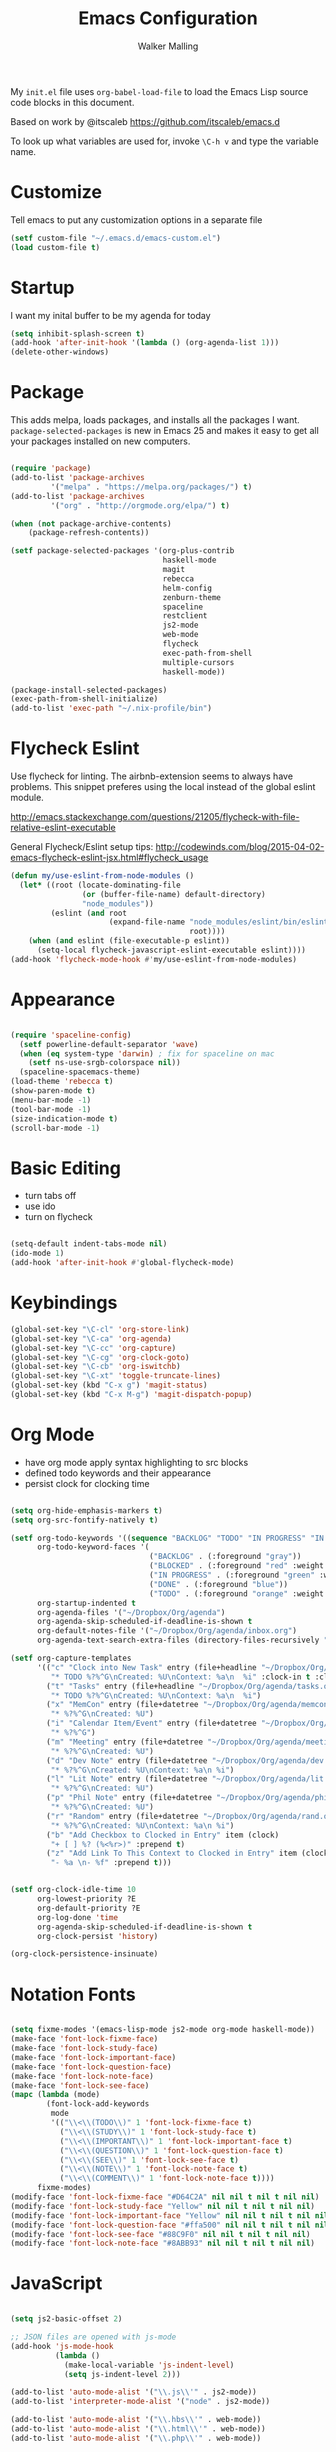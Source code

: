 #+AUTHOR: Walker Malling
#+TITLE: Emacs Configuration

My =init.el= file uses =org-babel-load-file= to load the Emacs Lisp source code blocks in this document.  

Based on work by @itscaleb https://github.com/itscaleb/emacs.d

To look up what variables are used for, invoke =\C-h v= and type the variable name.

* Customize

Tell emacs to put any customization options in a separate file

#+BEGIN_SRC emacs-lisp
  (setf custom-file "~/.emacs.d/emacs-custom.el")
  (load custom-file t)
#+END_SRC

* Startup

I want my inital buffer to be my agenda for today

#+BEGIN_SRC emacs-lisp
(setq inhibit-splash-screen t)
(add-hook 'after-init-hook '(lambda () (org-agenda-list 1)))
(delete-other-windows)
#+END_SRC

* Package

This adds melpa, loads packages, and installs all the packages I want. =package-selected-packages= is new in Emacs 25 and makes it easy to get all your packages installed on new computers.

#+BEGIN_SRC emacs-lisp

  (require 'package)
  (add-to-list 'package-archives
	       '("melpa" . "https://melpa.org/packages/") t)
  (add-to-list 'package-archives
	       '("org" . "http://orgmode.org/elpa/") t)

  (when (not package-archive-contents)
      (package-refresh-contents))

  (setf package-selected-packages '(org-plus-contrib
                                    haskell-mode
                                    magit
                                    rebecca
                                    helm-config
                                    zenburn-theme
                                    spaceline
                                    restclient
                                    js2-mode
                                    web-mode
                                    flycheck
                                    exec-path-from-shell
                                    multiple-cursors
                                    haskell-mode))

  (package-install-selected-packages)
  (exec-path-from-shell-initialize)
  (add-to-list 'exec-path "~/.nix-profile/bin")

#+END_SRC

* Flycheck Eslint

Use flycheck for linting.  The airbnb-extension seems to always have problems.  This snippet preferes using the local instead of the global eslint module.

http://emacs.stackexchange.com/questions/21205/flycheck-with-file-relative-eslint-executable

General Flycheck/Eslint setup tips:
http://codewinds.com/blog/2015-04-02-emacs-flycheck-eslint-jsx.html#flycheck_usage

#+BEGIN_SRC emacs-lisp
(defun my/use-eslint-from-node-modules ()
  (let* ((root (locate-dominating-file
                (or (buffer-file-name) default-directory)
                "node_modules"))
         (eslint (and root
                      (expand-file-name "node_modules/eslint/bin/eslint.js"
                                        root))))
    (when (and eslint (file-executable-p eslint))
      (setq-local flycheck-javascript-eslint-executable eslint))))
(add-hook 'flycheck-mode-hook #'my/use-eslint-from-node-modules)

#+END_SRC

* Appearance

#+BEGIN_SRC emacs-lisp

(require 'spaceline-config)
  (setf powerline-default-separator 'wave)
  (when (eq system-type 'darwin) ; fix for spaceline on mac
    (setf ns-use-srgb-colorspace nil))
  (spaceline-spacemacs-theme)
(load-theme 'rebecca t)
(show-paren-mode t)
(menu-bar-mode -1)
(tool-bar-mode -1)
(size-indication-mode t)
(scroll-bar-mode -1)

#+END_SRC

* Basic Editing 

- turn tabs off
- use ido 
- turn on flycheck

#+BEGIN_SRC emacs-lisp

(setq-default indent-tabs-mode nil)
(ido-mode 1)
(add-hook 'after-init-hook #'global-flycheck-mode)

#+END_SRC

* Keybindings
#+BEGIN_SRC emacs-lisp
(global-set-key "\C-cl" 'org-store-link)
(global-set-key "\C-ca" 'org-agenda)
(global-set-key "\C-cc" 'org-capture)
(global-set-key "\C-cg" 'org-clock-goto)
(global-set-key "\C-cb" 'org-iswitchb)
(global-set-key "\C-xt" 'toggle-truncate-lines)
(global-set-key (kbd "C-x g") 'magit-status)
(global-set-key (kbd "C-x M-g") 'magit-dispatch-popup)
#+END_SRC

* Org Mode
- have org mode apply syntax highlighting to src blocks
- defined todo keywords and their appearance
- persist clock for clocking time

#+BEGIN_SRC emacs-lisp

(setq org-hide-emphasis-markers t)
(setq org-src-fontify-natively t)

(setf org-todo-keywords '((sequence "BACKLOG" "TODO" "IN PROGRESS" "IN REVIEW" "BLOCKED" "DONE"))
      org-todo-keyword-faces '(
                               ("BACKLOG" . (:foreground "gray"))
                               ("BLOCKED" . (:foreground "red" :weight bold))
                               ("IN PROGRESS" . (:foreground "green" :weight bold))
                               ("DONE" . (:foreground "blue"))
                               ("TODO" . (:foreground "orange" :weight bold)))
      org-startup-indented t
      org-agenda-files '("~/Dropbox/Org/agenda")
      org-agenda-skip-scheduled-if-deadline-is-shown t
      org-default-notes-file '("~/Dropbox/Org/agenda/inbox.org")
      org-agenda-text-search-extra-files (directory-files-recursively "~/Dropbox/Org/" "\.org$"))

(setf org-capture-templates
      '(("c" "Clock into New Task" entry (file+headline "~/Dropbox/Org/agenda/tasks.org" "Tasks")
         "* TODO %?%^G\nCreated: %U\nContext: %a\n  %i" :clock-in t :clock-keep t)
        ("t" "Tasks" entry (file+headline "~/Dropbox/Org/agenda/tasks.org" "Tasks")
         "* TODO %?%^G\nCreated: %U\nContext: %a\n  %i")
        ("x" "MemCon" entry (file+datetree "~/Dropbox/Org/agenda/memcon.org")
         "* %?%^G\nCreated: %U")
        ("i" "Calendar Item/Event" entry (file+datetree "~/Dropbox/Org/agenda/calendar.org")
         "* %?%^G")
        ("m" "Meeting" entry (file+datetree "~/Dropbox/Org/agenda/meetings.org")
         "* %?%^G\nCreated: %U")
        ("d" "Dev Note" entry (file+datetree "~/Dropbox/Org/agenda/dev.org")
         "* %?%^G\nCreated: %U\nContext: %a\n %i")
        ("l" "Lit Note" entry (file+datetree "~/Dropbox/Org/agenda/lit.org")
         "* %?%^G\nCreated: %U")
        ("p" "Phil Note" entry (file+datetree "~/Dropbox/Org/agenda/phil.org")
         "* %?%^G\nCreated: %U")
        ("r" "Random" entry (file+datetree "~/Dropbox/Org/agenda/rand.org")
         "* %?%^G\nCreated: %U\nContext: %a\n %i")
        ("b" "Add Checkbox to Clocked in Entry" item (clock) 
         "+ [ ] %? (%<%r>)" :prepend t)
        ("z" "Add Link To This Context to Clocked in Entry" item (clock)
         "- %a \n- %f" :prepend t)))


(setf org-clock-idle-time 10
      org-lowest-priority ?E
      org-default-priority ?E
      org-log-done 'time
      org-agenda-skip-scheduled-if-deadline-is-shown t
      org-clock-persist 'history)

(org-clock-persistence-insinuate)

#+END_SRC

* Notation Fonts


#+BEGIN_SRC emacs-lisp

(setq fixme-modes '(emacs-lisp-mode js2-mode org-mode haskell-mode))
(make-face 'font-lock-fixme-face)
(make-face 'font-lock-study-face)
(make-face 'font-lock-important-face)
(make-face 'font-lock-question-face)
(make-face 'font-lock-note-face)
(make-face 'font-lock-see-face)
(mapc (lambda (mode)
        (font-lock-add-keywords
         mode
         '(("\\<\\(TODO\\)" 1 'font-lock-fixme-face t)
           ("\\<\\(STUDY\\)" 1 'font-lock-study-face t)
           ("\\<\\(IMPORTANT\\)" 1 'font-lock-important-face t)
           ("\\<\\(QUESTION\\)" 1 'font-lock-question-face t)
           ("\\<\\(SEE\\)" 1 'font-lock-see-face t)
           ("\\<\\(NOTE\\)" 1 'font-lock-note-face t)
           ("\\<\\(COMMENT\\)" 1 'font-lock-note-face t))))
      fixme-modes)
(modify-face 'font-lock-fixme-face "#D64C2A" nil nil t nil t nil nil)
(modify-face 'font-lock-study-face "Yellow" nil nil t nil t nil nil)
(modify-face 'font-lock-important-face "Yellow" nil nil t nil t nil nil)
(modify-face 'font-lock-question-face "#ffa500" nil nil t nil t nil nil)
(modify-face 'font-lock-see-face "#88C9F0" nil nil t nil t nil nil)
(modify-face 'font-lock-note-face "#8ABB93" nil nil t nil t nil nil)

#+END_SRC

* JavaScript

#+BEGIN_SRC emacs-lisp

(setq js2-basic-offset 2)

;; JSON files are opened with js-mode
(add-hook 'js-mode-hook
          (lambda ()
            (make-local-variable 'js-indent-level)
            (setq js-indent-level 2)))

(add-to-list 'auto-mode-alist '("\\.js\\'" . js2-mode))
(add-to-list 'interpreter-mode-alist '("node" . js2-mode))

(add-to-list 'auto-mode-alist '("\\.hbs\\'" . web-mode))
(add-to-list 'auto-mode-alist '("\\.html\\'" . web-mode))
(add-to-list 'auto-mode-alist '("\\.php\\'" . web-mode))

#+END_SRC

* Haskell

#+BEGIN_SRC emacs-list

(add-to-list 'auto-mode-alist '("\\.hs\\'" . haskell-mode))
(add-to-list 'auto-mode-alist '("\\.hs\\'" . intero-mode))

#+END_SRC

* Babel

Define a node path for use with babel and define a place for babel to look for npm modules.

#+BEGIN_SRC emacs-lisp

(setenv "NODE_PATH"
  (concat
    (getenv "HOME") "/org/node_modules" ":"
    (getenv "NODE_PATH")))

(org-babel-do-load-languages
 'org-babel-load-languages
 '((js . t)
   (emacs-lisp . t)
   ))

#+END_SRC


